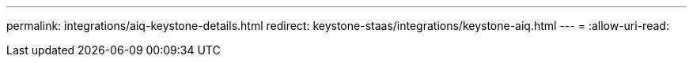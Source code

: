 ---
permalink: integrations/aiq-keystone-details.html 
redirect: keystone-staas/integrations/keystone-aiq.html 
---
= 
:allow-uri-read: 


